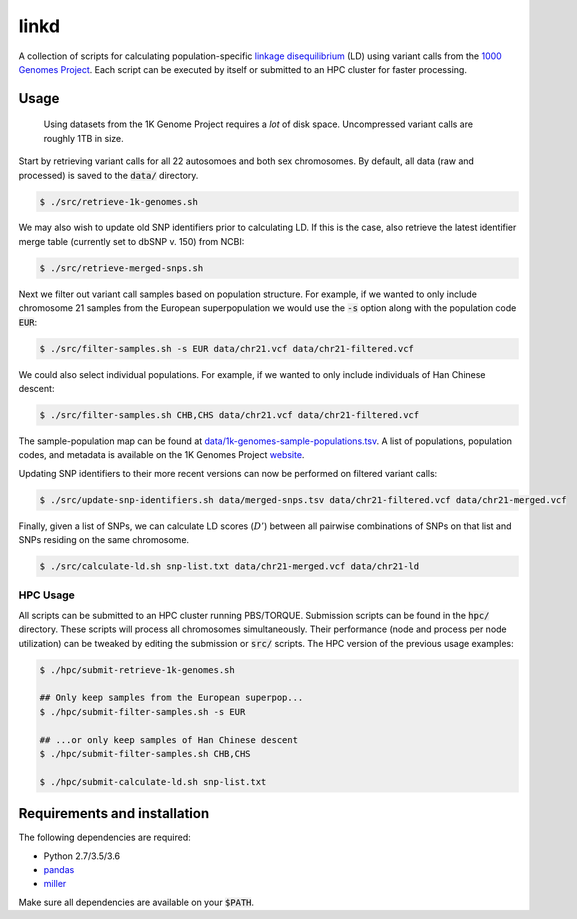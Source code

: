 
linkd
=====

A collection of scripts for calculating population-specific `linkage disequilibrium`__
(LD) using variant calls from the `1000 Genomes Project`__.
Each script can be executed by itself or submitted to an HPC cluster for faster
processing.

.. __: https://en.wikipedia.org/wiki/Linkage_disequilibrium
.. __: http://www.internationalgenome.org

Usage
-----

.. pull-quote::

    Using datasets from the 1K Genome Project requires a *lot* of disk space.
    Uncompressed variant calls are roughly 1TB in size.

Start by retrieving variant calls for all 22 autosomoes and both sex chromosomes.
By default, all data (raw and processed) is saved to the :code:`data/` directory.

.. code:: bash

    $ ./src/retrieve-1k-genomes.sh

We may also wish to update old SNP identifiers prior to calculating LD.
If this is the case, also retrieve the latest identifier merge table (currently set to 
dbSNP v. 150) from NCBI:

.. code:: bash

    $ ./src/retrieve-merged-snps.sh


Next we filter out variant call samples based on population structure.
For example, if we wanted to only include chromosome 21 samples from the European 
superpopulation we would use the :code:`-s` option along with the population code 
:code:`EUR`:

.. code:: bash

    $ ./src/filter-samples.sh -s EUR data/chr21.vcf data/chr21-filtered.vcf

We could also select individual populations.
For example, if we wanted to only include individuals of Han Chinese descent:

.. code:: bash

    $ ./src/filter-samples.sh CHB,CHS data/chr21.vcf data/chr21-filtered.vcf

The sample-population map can be found at `data/1k-genomes-sample-populations.tsv`__.
A list of populations, population codes, and metadata is available on the 1K Genomes
Project website__. 

.. __: data/1k-genomes-sample-populations.tsv
.. __: http://www.internationalgenome.org/data-portal/population

Updating SNP identifiers to their more recent versions can now be performed on filtered
variant calls:

.. code:: bash

    $ ./src/update-snp-identifiers.sh data/merged-snps.tsv data/chr21-filtered.vcf data/chr21-merged.vcf

Finally, given a list of SNPs, we can calculate LD scores (:math:`D'`) between all pairwise
combinations of SNPs on that list and SNPs residing on the same chromosome.

.. code:: bash

    $ ./src/calculate-ld.sh snp-list.txt data/chr21-merged.vcf data/chr21-ld


HPC Usage
'''''''''

All scripts can be submitted to an HPC cluster running PBS/TORQUE.
Submission scripts can be found in the :code:`hpc/` directory.
These scripts will process all chromosomes simultaneously.
Their performance (node and process per node utilization) can be tweaked by editing the
submission or :code:`src/` scripts.
The HPC version of the previous usage examples:

.. code:: bash

    $ ./hpc/submit-retrieve-1k-genomes.sh

    ## Only keep samples from the European superpop...
    $ ./hpc/submit-filter-samples.sh -s EUR

    ## ...or only keep samples of Han Chinese descent
    $ ./hpc/submit-filter-samples.sh CHB,CHS

    $ ./hpc/submit-calculate-ld.sh snp-list.txt


Requirements and installation
-----------------------------

The following dependencies are required:

- Python 2.7/3.5/3.6
- pandas__
- miller__

.. __: https://pandas.pydata.org/
.. __: https://github.com/johnkerl/miller

Make sure all dependencies are available on your :code:`$PATH`.


